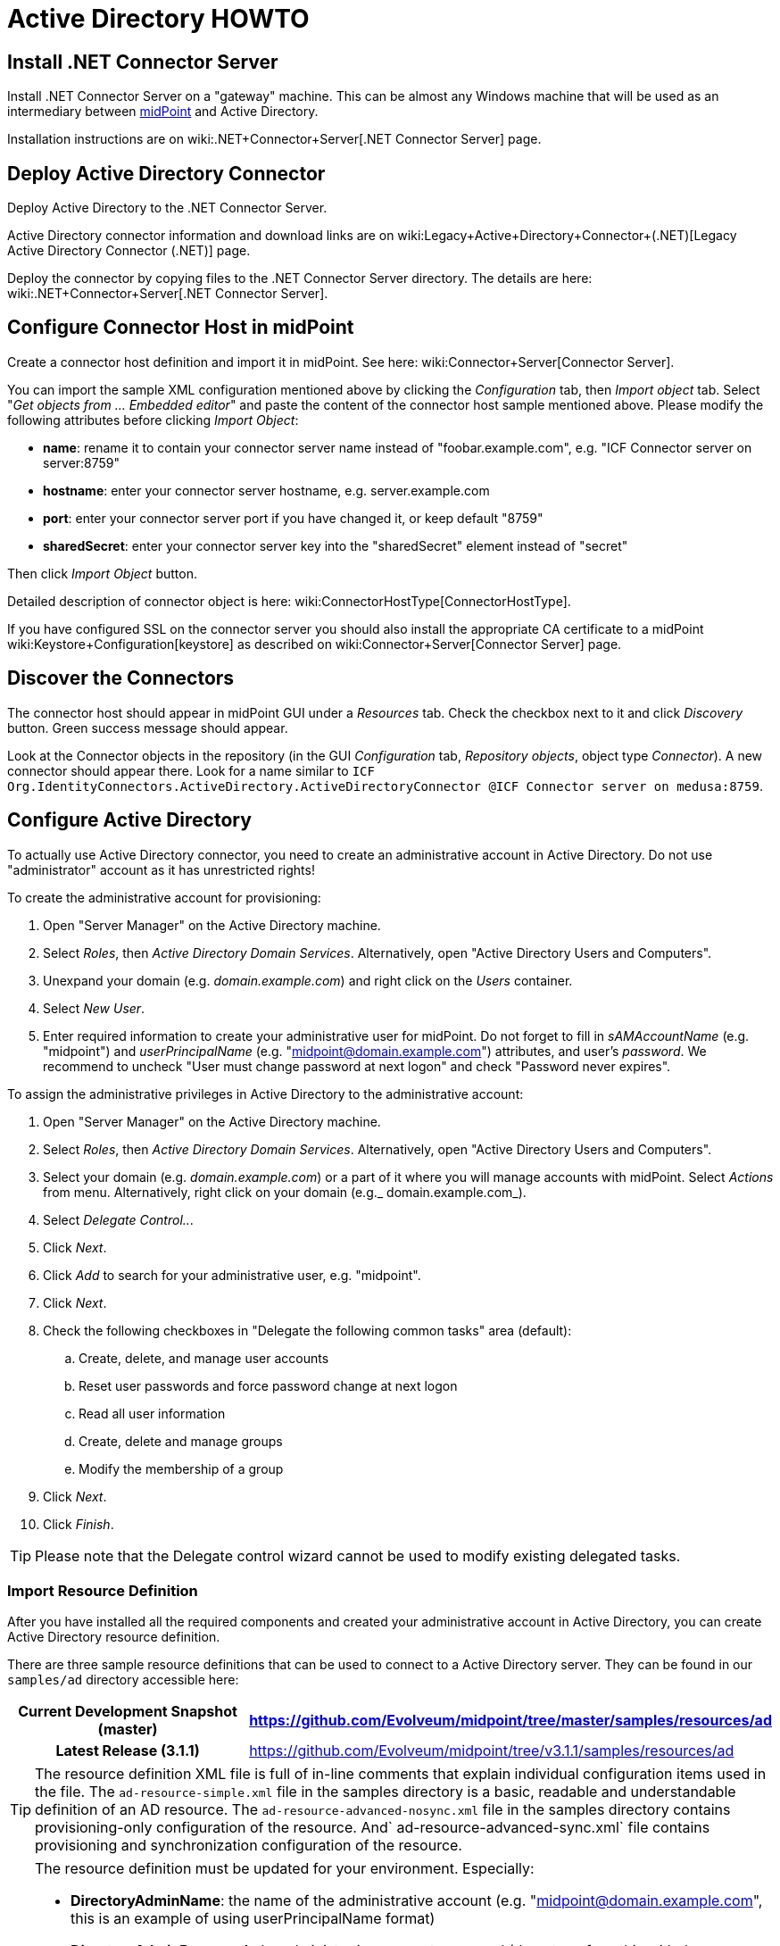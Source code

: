= Active Directory HOWTO
:page-wiki-name: Active Directory HOWTO
:page-alias: { "parent" : "/midpoint/guides/" }
:page-upkeep-status: red

// TODO: merge with "Active Directory with LDAP connector"?

== Install .NET Connector Server

Install .NET Connector Server on a "gateway" machine.
This can be almost any Windows machine that will be used as an intermediary between link:https://evolveum.com/midpoint[midPoint] and Active Directory.

Installation instructions are on wiki:.NET+Connector+Server[.NET Connector Server] page.


== Deploy Active Directory Connector

Deploy Active Directory to the .NET Connector Server.

Active Directory connector information and download links are on wiki:Legacy+Active+Directory+Connector+(.NET)[Legacy Active Directory Connector (.NET)] page.

Deploy the connector by copying files to the .NET Connector Server directory.
The details are here: wiki:.NET+Connector+Server[.NET Connector Server].


== Configure Connector Host in midPoint

Create a connector host definition and import it in midPoint.
See here: wiki:Connector+Server[Connector Server].

You can import the sample XML configuration mentioned above by clicking the _Configuration_ tab, then _Import object_ tab.
Select "_Get objects from ... Embedded editor_" and paste the content of the connector host sample mentioned above.
Please modify the following attributes before clicking _Import Object_:

* *name*: rename it to contain your connector server name instead of "foobar.example.com", e.g. "ICF Connector server on server:8759"

* *hostname*: enter your connector server hostname, e.g. server.example.com

* *port*: enter your connector server port if you have changed it, or keep default "8759"

* *sharedSecret*: enter your [.underline]#connector server key# into the "sharedSecret" element instead of "secret"

Then click _Import Object_ button.

Detailed description of connector object is here: wiki:ConnectorHostType[ConnectorHostType].

If you have configured SSL on the connector server you should also install the appropriate CA certificate to a midPoint wiki:Keystore+Configuration[keystore] as described on wiki:Connector+Server[Connector Server] page.


== Discover the Connectors

The connector host should appear in midPoint GUI under a _Resources_ tab.
Check the checkbox next to it and click _Discovery_ button.
Green success message should appear.

Look at the Connector objects in the repository (in the GUI _Configuration_ tab, _Repository objects_, object type _Connector_). A new connector should appear there.
Look for a name similar to `ICF Org.IdentityConnectors.ActiveDirectory.ActiveDirectoryConnector @ICF Connector server on medusa:8759`.


== Configure Active Directory

To actually use Active Directory connector, you need to create an administrative account in Active Directory.
Do not use "administrator" account as it has unrestricted rights!

To create the administrative account for provisioning:

. Open "Server Manager" on the Active Directory machine.

. Select _Roles_, then _Active Directory Domain Services_. Alternatively, open "Active Directory Users and Computers".

. Unexpand your domain (e.g. _domain.example.com_) and right click on the _Users_ container.

. Select _New User_.

. Enter required information to create your administrative user for midPoint.
Do not forget to fill in _sAMAccountName_ (e.g. "midpoint") and _userPrincipalName_ (e.g. "midpoint@domain.example.com") attributes, and user's _password_. We recommend to uncheck "User must change password at next logon" and check "Password never expires".

To assign the administrative privileges in Active Directory to the administrative account:

. Open "Server Manager" on the Active Directory machine.

. Select _Roles_, then _Active Directory Domain Services_. Alternatively, open "Active Directory Users and Computers".

. Select your domain (e.g. _domain.example.com_) or a part of it where you will manage accounts with midPoint.
Select _Actions_ from menu.
Alternatively, right click on your domain (e.g._ domain.example.com_).

. Select _Delegate Control.._.

. Click _Next_.

. Click _Add_ to search for your administrative user, e.g. "midpoint".

. Click _Next_.

. Check the following checkboxes in "Delegate the following common tasks" area (default):

.. Create, delete, and manage user accounts

.. Reset user passwords and force password change at next logon

.. Read all user information

.. Create, delete and manage groups

.. Modify the membership of a group



. Click _Next_.

. Click _Finish_.



[TIP]
====
Please note that the Delegate control wizard cannot be used to modify existing delegated tasks.

====


=== Import Resource Definition

After you have installed all the required components and created your administrative account in Active Directory, you can create Active Directory resource definition.

There are three sample resource definitions that can be used to connect to a Active Directory server.
They can be found in our `samples/ad` directory accessible here:

[%autowidth,cols="h,1"]
|===
| Current Development Snapshot (master) | https://github.com/Evolveum/midpoint/tree/master/samples/resources/ad

| Latest Release (3.1.1)
| link:https://github.com/Evolveum/midpoint/tree/v3.1.1/samples/resources/ad[https://github.com/Evolveum/midpoint/tree/v3.1.1/samples/resources/ad]


|===

[TIP]
====
The resource definition XML file is full of in-line comments that explain individual configuration items used in the file.
The `ad-resource-simple.xml` file in the samples directory is a basic, readable and understandable definition of an AD resource.
The `ad-resource-advanced-nosync.xml` file in the samples directory contains provisioning-only configuration of the resource.
And` ad-resource-advanced-sync.xml` file contains provisioning and synchronization configuration of the resource.

====

[TIP]
====
The resource definition must be updated for your environment.
Especially:

* *DirectoryAdminName*: the name of the administrative account (e.g. "midpoint@domain.example.com", this is an example of using userPrincipalName format)

* *DirectoryAdminPassword*: the administrative account password (do not confuse this with the Connector Server key)

* *Container*: the container where the connector will "see" accounts in Active Directory

* *DomainName*: the Active Directory domain name (e.g. "domain", it seems that you can also use the "long" name as in "domain.example.com")

* *SyncGlobalCatalogServer*: null (if you are synchronizing, use "localhost"!)

* *SyncDomainController*: null (if you are synchronizing, use "localhost"!)

* *SearchChildDomains*: false (if you are synchronizing, use "true"!)

====

Import the resource definition by clicking the _Configuration_ tab, then _Import object_ tab.
Select _Use embedded editor_ and Copy&paste the content of `ad-resource-advanced-nosync.xml` file into the text area.
Press the "_Import object_" button.
You should see green message "Operation successful".


== See Also

* wiki:.NET+Connector+Server[.NET Connector Server]

* wiki:Connector+Server[Connector Server]

* wiki:Legacy+Active+Directory+Connector+(.NET)[Legacy Active Directory Connector (.NET)]

* wiki:Active+Directory[Active Directory]

* wiki:Keystore+Configuration[Keystore Configuration]


== External links

* What is link:https://evolveum.com/midpoint/[midPoint Open Source Identity & Access Management]

* link:https://evolveum.com/[Evolveum] - Team of IAM professionals who developed midPoint

